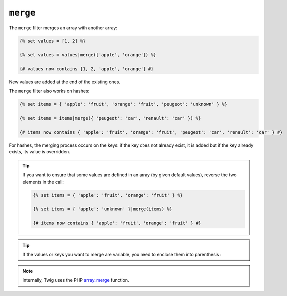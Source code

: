 ``merge``
=========

The ``merge`` filter merges an array with another array:

.. code-block:: jinja

    {% set values = [1, 2] %}

    {% set values = values|merge(['apple', 'orange']) %}

    {# values now contains [1, 2, 'apple', 'orange'] #}

New values are added at the end of the existing ones.

The ``merge`` filter also works on hashes:

.. code-block:: jinja

    {% set items = { 'apple': 'fruit', 'orange': 'fruit', 'peugeot': 'unknown' } %}

    {% set items = items|merge({ 'peugeot': 'car', 'renault': 'car' }) %}

    {# items now contains { 'apple': 'fruit', 'orange': 'fruit', 'peugeot': 'car', 'renault': 'car' } #}

For hashes, the merging process occurs on the keys: if the key does not
already exist, it is added but if the key already exists, its value is
overridden.

.. tip::

    If you want to ensure that some values are defined in an array (by given
    default values), reverse the two elements in the call:

    .. code-block:: jinja

        {% set items = { 'apple': 'fruit', 'orange': 'fruit' } %}

        {% set items = { 'apple': 'unknown' }|merge(items) %}

        {# items now contains { 'apple': 'fruit', 'orange': 'fruit' } #}
        
.. tip::

    If the values or keys you want to merge are variable, you need to enclose them into parenthesis :

    .. code-block:: jinja
        {% set mergedItems = {} %}
        {% set items = { 'apple': 'fruit', 'orange': 'fruit' } %}

        {% for key, value in items %} 
            {% set mergedItems = mergedItems|merge({ (key): (value) }) %}
        {% endfor %}

        {# mergedItems now contains { 'apple': 'fruit', 'orange': 'fruit' } #}
        
.. note::

    Internally, Twig uses the PHP `array_merge`_ function.

.. _`array_merge`: http://php.net/array_merge
